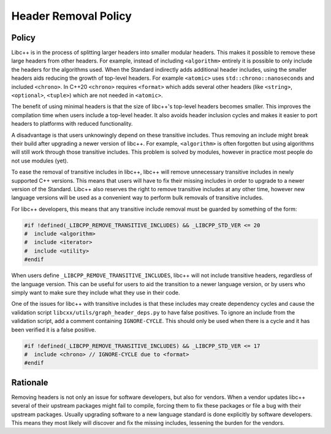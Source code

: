 =====================
Header Removal Policy
=====================

Policy
------

Libc++ is in the process of splitting larger headers into smaller modular
headers. This makes it possible to remove these large headers from other
headers. For example, instead of including ``<algorithm>`` entirely it is
possible to only include the headers for the algorithms used. When the
Standard indirectly adds additional header includes, using the smaller headers
aids reducing the growth of top-level headers. For example ``<atomic>`` uses
``std::chrono::nanoseconds`` and included ``<chrono>``. In C++20 ``<chrono>``
requires ``<format>`` which adds several other headers (like ``<string>``,
``<optional>``, ``<tuple>``) which are not needed in ``<atomic>``.

The benefit of using minimal headers is that the size of libc++'s top-level
headers becomes smaller. This improves the compilation time when users include
a top-level header. It also avoids header inclusion cycles and makes it easier
to port headers to platforms with reduced functionality.

A disadvantage is that users unknowingly depend on these transitive includes.
Thus removing an include might break their build after upgrading a newer
version of libc++. For example, ``<algorithm>`` is often forgotten but using
algorithms will still work through those transitive includes. This problem is
solved by modules, however in practice most people do not use modules (yet).

To ease the removal of transitive includes in libc++, libc++ will remove
unnecessary transitive includes in newly supported C++ versions. This means
that users will have to fix their missing includes in order to upgrade to a
newer version of the Standard. Libc++ also reserves the right to remove
transitive includes at any other time, however new language versions will be
used as a convenient way to perform bulk removals of transitive includes.

For libc++ developers, this means that any transitive include removal must be
guarded by something of the form:

.. code-block:: cpp

   #if !defined(_LIBCPP_REMOVE_TRANSITIVE_INCLUDES) && _LIBCPP_STD_VER <= 20
   #  include <algorithm>
   #  include <iterator>
   #  include <utility>
   #endif

When users define ``_LIBCPP_REMOVE_TRANSITIVE_INCLUDES``, libc++ will not
include transitive headers, regardless of the language version. This can be
useful for users to aid the transition to a newer language version, or by users
who simply want to make sure they include what they use in their code.

One of the issues for libc++ with transitive includes is that these includes
may create dependency cycles and cause the validation script
``libcxx/utils/graph_header_deps.py`` to have false positives. To ignore an
include from the validation script, add a comment containing ``IGNORE-CYCLE``.
This should only be used when there is a cycle and it has been verified it is a
false positive.

.. code-block:: cpp

   #if !defined(_LIBCPP_REMOVE_TRANSITIVE_INCLUDES) && _LIBCPP_STD_VER <= 17
   #  include <chrono> // IGNORE-CYCLE due to <format>
   #endif


Rationale
---------

Removing headers is not only an issue for software developers, but also for
vendors. When a vendor updates libc++ several of their upstream packages might
fail to compile, forcing them to fix these packages or file a bug with their
upstream packages. Usually upgrading software to a new language standard is
done explicitly by software developers. This means they most likely will
discover and fix the missing includes, lessening the burden for the vendors.
